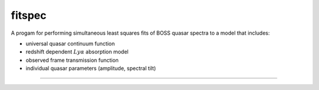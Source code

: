 fitspec
=======

A progam for performing simultaneous least squares fits of BOSS quasar spectra to a model that includes:

- universal quasar continuum function
- redshift dependent :math:`Ly\alpha` absorption model
- observed frame transmission function
- individual quasar parameters (amplitude, spectral tilt)


----------------------

.. command-output:: python examples/fitspec.py --help
    :cwd: ../../..